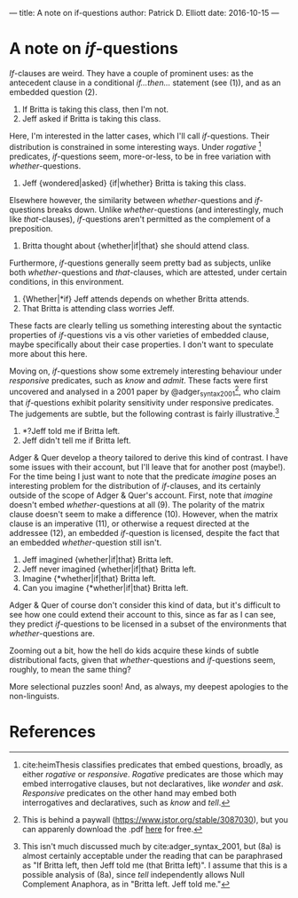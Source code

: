 ---
title: A note on if-questions
author: Patrick D. Elliott
date: 2016-10-15
---

* A note on /if/-questions

/If/-clauses are weird. They have a couple of prominent uses: as the
antecedent clause in a conditional /if...then.../ statement (see (1)),
and as an embedded question (2).

1) If Britta is taking this class, then I'm not.
2) Jeff asked if Britta is taking this class.

Here, I'm interested in the latter cases, which I'll call
/if/-questions. Their distribution is constrained in some interesting
ways. Under /rogative/ [fn:1] predicates, /if/-questions seem,
more-or-less, to be in free variation with /whether/-questions.

3) Jeff {wondered|asked} {if|whether} Britta is taking this class.

Elsewhere however, the similarity between /whether/-questions and
/if/-questions breaks down. Unlike /whether/-questions (and
interestingly, much like /that/-clauses), /if/-questions aren't
permitted as the complement of a preposition.

4) Britta thought about {whether|if|that} she should attend class.

Furthermore, /if/-questions generally seem pretty bad as subjects,
unlike both /whether/-questions and /that/-clauses, which are attested,
under certain conditions, in this environment.

5) {Whether|*if} Jeff attends depends on whether Britta attends.
6) That Britta is attending class worries Jeff.

These facts are clearly telling us something interesting about the
syntactic properties of /if/-questions vis a vis other varieties of
embedded clause, maybe specifically about their case properties. I don't
want to speculate more about this here.

Moving on, /if/-questions show some extremely interesting behaviour
under /responsive/ predicates, such as /know/ and /admit/. These facts
were first uncovered and analysed in a 2001 paper by
@adger_syntax_2001[fn:2], who claim that /if/-questions exhibit
polarity sensitivity under responsive predicates. The judgements are
subtle, but the following contrast is fairly illustrative.[fn:3]

7) *?Jeff told me if Britta left.
8) Jeff didn't tell me if Britta left.

Adger & Quer develop a theory tailored to derive this kind of contrast.
I have some issues with their account, but I'll leave that for another
post (maybe!). For the time being I just want to note that the predicate
/imagine/ poses an interesting problem for the distribution of
/if/-clauses, and its certainly outside of the scope of Adger & Quer's
account. First, note that /imagine/ doesn't embed /whether/-questions at
all (9). The polarity of the matrix clause doesn't seem to make a
difference (10). However, when the matrix clause is an imperative (11),
or otherwise a request directed at the addressee (12), an embedded
/if/-question is licensed, despite the fact that an embedded
/whether/-question still isn't.

9)  Jeff imagined {whether|if|that} Britta left.
10) Jeff never imagined {whether|if|that} Britta left.
11) Imagine {*whether|if|that} Britta left.
12) Can you imagine {*whether|if|that} Britta left.

Adger & Quer of course don't consider this kind of data, but it's
difficult to see how one could extend their account to this, since as
far as I can see, they predict /if/-questions to be licensed in a subset
of the environments that /whether/-questions are.

Zooming out a bit, how the hell do kids acquire these kinds of subtle
distributional facts, given that /whether/-questions and /if/-questions
seem, roughly, to mean the same thing?

More selectional puzzles soon! And, as always, my deepest apologies to
the non-linguists.

* References
  :PROPERTIES:
  :CUSTOM_ID: references
  :END:

[fn:1] cite:heimThesis classifies predicates that embed
       questions, broadly, as either /rogative/ or /responsive/.
       /Rogative/ predicates are those which may embed interrogative
       clauses, but not declaratives, like /wonder/ and /ask/.
       /Responsive/ predicates on the other hand may embed both
       interrogatives and declaratives, such as /know/ and /tell/.

[fn:2] This is behind a paywall (https://www.jstor.org/stable/3087030),
       but you can apparenly download the .pdf
       [[http://filcat.uab.cat/clt/publicacions/reports/pdf/GGT-99-2.pdf][here]]
       for free.

[fn:3] This isn't much discussed much by cite:adger_syntax_2001, but (8a)
       is almost certainly acceptable under the reading that can be
       paraphrased as "If Britta left, then Jeff told me (that Britta
       left)". I assume that this is a possible analysis of (8a), since
       /tell/ independently allows Null Complement Anaphora, as in
       "Britta left. Jeff told me."

